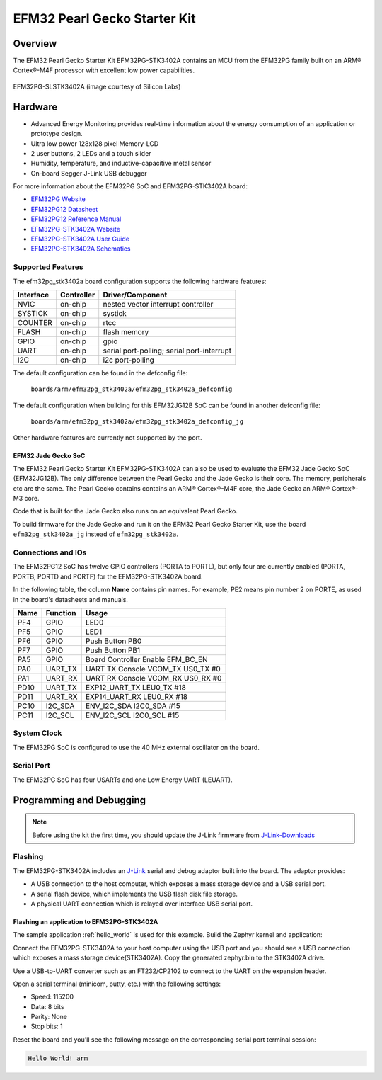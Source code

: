 .. _efm32pg_stk3402a:

EFM32 Pearl Gecko Starter Kit
#############################

Overview
********

The EFM32 Pearl Gecko Starter Kit EFM32PG-STK3402A contains an MCU from the
EFM32PG family built on an ARM® Cortex®-M4F processor with excellent low
power capabilities.

.. figure:: ./efm32pg_stk3402a.jpg
   :width: 375px
   :align: center
   :alt: EFM32PG-SLSTK3402A

   EFM32PG-SLSTK3402A (image courtesy of Silicon Labs)

Hardware
********

- Advanced Energy Monitoring provides real-time information about the energy
  consumption of an application or prototype design.
- Ultra low power 128x128 pixel Memory-LCD
- 2 user buttons, 2 LEDs and a touch slider
- Humidity, temperature, and inductive-capacitive metal sensor
- On-board Segger J-Link USB debugger

For more information about the EFM32PG SoC and EFM32PG-STK3402A board:

- `EFM32PG Website`_
- `EFM32PG12 Datasheet`_
- `EFM32PG12 Reference Manual`_
- `EFM32PG-STK3402A Website`_
- `EFM32PG-STK3402A User Guide`_
- `EFM32PG-STK3402A Schematics`_

Supported Features
==================

The efm32pg_stk3402a board configuration supports the following hardware features:

+-----------+------------+-------------------------------------+
| Interface | Controller | Driver/Component                    |
+===========+============+=====================================+
| NVIC      | on-chip    | nested vector interrupt controller  |
+-----------+------------+-------------------------------------+
| SYSTICK   | on-chip    | systick                             |
+-----------+------------+-------------------------------------+
| COUNTER   | on-chip    | rtcc                                |
+-----------+------------+-------------------------------------+
| FLASH     | on-chip    | flash memory                        |
+-----------+------------+-------------------------------------+
| GPIO      | on-chip    | gpio                                |
+-----------+------------+-------------------------------------+
| UART      | on-chip    | serial port-polling;                |
|           |            | serial port-interrupt               |
+-----------+------------+-------------------------------------+
| I2C       | on-chip    | i2c port-polling                    |
+-----------+------------+-------------------------------------+

The default configuration can be found in the defconfig file:

	``boards/arm/efm32pg_stk3402a/efm32pg_stk3402a_defconfig``

The default configuration when building for this EFM32JG12B SoC can be found in
another defconfig file:

	``boards/arm/efm32pg_stk3402a/efm32pg_stk3402a_defconfig_jg``

Other hardware features are currently not supported by the port.

EFM32 Jade Gecko SoC
--------------------

The EFM32 Pearl Gecko Starter Kit EFM32PG-STK3402A can also be used to evaluate
the EFM32 Jade Gecko SoC (EFM32JG12B). The only difference between the Pearl
Gecko and the Jade Gecko is their core. The memory, peripherals etc are the
same. The Pearl Gecko contains contains an ARM® Cortex®-M4F core, the Jade Gecko
an ARM® Cortex®-M3 core.

Code that is built for the Jade Gecko also runs on an equivalent Pearl Gecko.

To build firmware for the Jade Gecko and run it on the EFM32 Pearl Gecko Starter
Kit, use the board ``efm32pg_stk3402a_jg`` instead of ``efm32pg_stk3402a``.

Connections and IOs
===================

The EFM32PG12 SoC has twelve GPIO controllers (PORTA to PORTL), but only four
are currently enabled (PORTA, PORTB, PORTD and PORTF) for the EFM32PG-STK3402A
board.

In the following table, the column **Name** contains pin names. For example, PE2
means pin number 2 on PORTE, as used in the board's datasheets and manuals.

+-------+-------------+-------------------------------------+
| Name  | Function    | Usage                               |
+=======+=============+=====================================+
| PF4   | GPIO        | LED0                                |
+-------+-------------+-------------------------------------+
| PF5   | GPIO        | LED1                                |
+-------+-------------+-------------------------------------+
| PF6   | GPIO        | Push Button PB0                     |
+-------+-------------+-------------------------------------+
| PF7   | GPIO        | Push Button PB1                     |
+-------+-------------+-------------------------------------+
| PA5   | GPIO        | Board Controller Enable             |
|       |             | EFM_BC_EN                           |
+-------+-------------+-------------------------------------+
| PA0   | UART_TX     | UART TX Console VCOM_TX US0_TX #0   |
+-------+-------------+-------------------------------------+
| PA1   | UART_RX     | UART RX Console VCOM_RX US0_RX #0   |
+-------+-------------+-------------------------------------+
| PD10  | UART_TX     | EXP12_UART_TX LEU0_TX #18           |
+-------+-------------+-------------------------------------+
| PD11  | UART_RX     | EXP14_UART_RX LEU0_RX #18           |
+-------+-------------+-------------------------------------+
| PC10  | I2C_SDA     | ENV_I2C_SDA I2C0_SDA #15            |
+-------+-------------+-------------------------------------+
| PC11  | I2C_SCL     | ENV_I2C_SCL I2C0_SCL #15            |
+-------+-------------+-------------------------------------+


System Clock
============

The EFM32PG SoC is configured to use the 40 MHz external oscillator on the
board.

Serial Port
===========

The EFM32PG SoC has four USARTs and one Low Energy UART (LEUART).

Programming and Debugging
*************************

.. note::
   Before using the kit the first time, you should update the J-Link firmware
   from `J-Link-Downloads`_

Flashing
========

The EFM32PG-STK3402A includes an `J-Link`_ serial and debug adaptor built into the
board. The adaptor provides:

- A USB connection to the host computer, which exposes a mass storage device and a
  USB serial port.
- A serial flash device, which implements the USB flash disk file storage.
- A physical UART connection which is relayed over interface USB serial port.

Flashing an application to EFM32PG-STK3402A
-------------------------------------------

The sample application :ref:`hello_world` is used for this example.
Build the Zephyr kernel and application:

.. zephyr-app-commands::
   :zephyr-app: samples/hello_world
   :board: efm32pg_stk3402a
   :goals: build

Connect the EFM32PG-STK3402A to your host computer using the USB port and you
should see a USB connection which exposes a mass storage device(STK3402A).
Copy the generated zephyr.bin to the STK3402A drive.

Use a USB-to-UART converter such as an FT232/CP2102 to connect to the UART on the
expansion header.

Open a serial terminal (minicom, putty, etc.) with the following settings:

- Speed: 115200
- Data: 8 bits
- Parity: None
- Stop bits: 1

Reset the board and you'll see the following message on the corresponding serial port
terminal session:

.. code-block:: console

   Hello World! arm


.. _EFM32PG-STK3402A Website:
   https://www.silabs.com/products/development-tools/mcu/32-bit/efm32-pearl-gecko-pg12-starter-kit

.. _EFM32PG-STK3402A User Guide:
   https://www.silabs.com/documents/public/user-guides/ug257-stk3402-usersguide.pdf

.. _EFM32PG-STK3402A Schematics:
   https://www.silabs.com/documents/public/schematic-files/EFM32PG12-BRD2501A-A01-schematic.pdf

.. _EFM32PG Website:
   https://www.silabs.com/products/mcu/32-bit/efm32-pearl-gecko

.. _EFM32PG12 Datasheet:
   https://www.silabs.com/documents/public/data-sheets/efm32pg12-datasheet.pdf

.. _EFM32PG12 Reference Manual:
   https://www.silabs.com/documents/public/reference-manuals/efm32pg12-rm.pdf

.. _J-Link:
   https://www.segger.com/jlink-debug-probes.html

.. _J-Link-Downloads:
   https://www.segger.com/downloads/jlink
